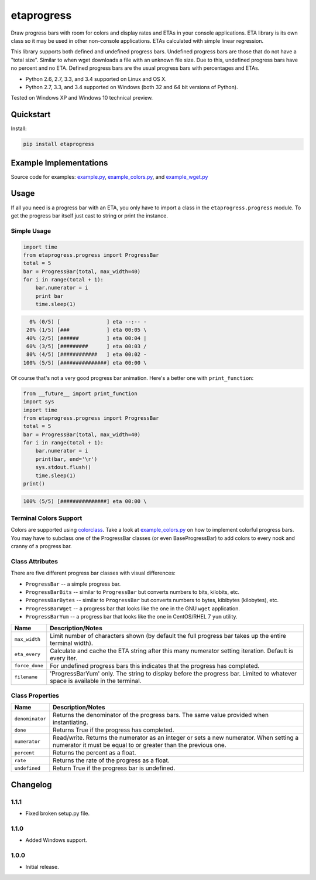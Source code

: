 etaprogress
===========

Draw progress bars with room for colors and display rates and ETAs in your console applications. ETA library is its own
class so it may be used in other non-console applications. ETAs calculated with simple linear regression.

This library supports both defined and undefined progress bars. Undefined progress bars are those that do not have a
"total size". Similar to when wget downloads a file with an unknown file size. Due to this, undefined progress bars
have no percent and no ETA. Defined progress bars are the usual progress bars with percentages and ETAs.

* Python 2.6, 2.7, 3.3, and 3.4 supported on Linux and OS X.
* Python 2.7, 3.3, and 3.4 supported on Windows (both 32 and 64 bit versions of Python).

Tested on Windows XP and Windows 10 technical preview.

.. image:: https://img.shields.io/appveyor/ci/Robpol86/etaprogress.svg?style=flat-square
   :target: https://ci.appveyor.com/project/Robpol86/etaprogress
   :alt: Build Status Windows

.. image:: https://img.shields.io/travis/Robpol86/etaprogress/master.svg?style=flat-square
   :target: https://travis-ci.org/Robpol86/etaprogress
   :alt: Build Status

.. image:: https://img.shields.io/codecov/c/github/Robpol86/etaprogress/master.svg?style=flat-square
   :target: https://codecov.io/github/Robpol86/etaprogress
   :alt: Coverage Status

.. image:: https://img.shields.io/pypi/v/etaprogress.svg?style=flat-square
   :target: https://pypi.python.org/pypi/etaprogress/
   :alt: Latest Version

.. image:: https://img.shields.io/pypi/dm/etaprogress.svg?style=flat-square
   :target: https://pypi.python.org/pypi/etaprogress/
   :alt: Downloads

Quickstart
----------

Install:

.. code:: bash

    pip install etaprogress


Example Implementations
-----------------------

.. image:: https://github.com/Robpol86/etaprogress/raw/master/example.gif?raw=true
   :alt: Example Scripts Screenshot

Source code for examples: `example.py <https://github.com/Robpol86/etaprogress/blob/master/example.py>`_,
`example_colors.py <https://github.com/Robpol86/etaprogress/blob/master/example_colors.py>`_,
and `example_wget.py <https://github.com/Robpol86/etaprogress/blob/master/example_wget.py>`_

Usage
-----

If all you need is a progress bar with an ETA, you only have to import a class in the ``etaprogress.progress`` module.
To get the progress bar itself just cast to string or print the instance.

Simple Usage
````````````

.. code:: python

    import time
    from etaprogress.progress import ProgressBar
    total = 5
    bar = ProgressBar(total, max_width=40)
    for i in range(total + 1):
        bar.numerator = i
        print bar
        time.sleep(1)

.. code::

      0% (0/5) [               ] eta --:-- -
     20% (1/5) [###            ] eta 00:05 \
     40% (2/5) [######         ] eta 00:04 |
     60% (3/5) [#########      ] eta 00:03 /
     80% (4/5) [############   ] eta 00:02 -
    100% (5/5) [###############] eta 00:00 \

Of course that's not a very good progress bar animation. Here's a better one with ``print_function``:

.. code:: python

    from __future__ import print_function
    import sys
    import time
    from etaprogress.progress import ProgressBar
    total = 5
    bar = ProgressBar(total, max_width=40)
    for i in range(total + 1):
        bar.numerator = i
        print(bar, end='\r')
        sys.stdout.flush()
        time.sleep(1)
    print()

.. code::

    100% (5/5) [###############] eta 00:00 \

Terminal Colors Support
```````````````````````

Colors are supported using `colorclass <https://github.com/Robpol86/colorclass>`_. Take a look at
`example_colors.py <https://github.com/Robpol86/etaprogress/blob/master/example_colors.py>`_ on how to implement
colorful progress bars. You may have to subclass one of the ProgressBar classes (or even BaseProgressBar) to add colors
to every nook and cranny of a progress bar.

Class Attributes
````````````````

There are five different progress bar classes with visual differences:

* ``ProgressBar`` -- a simple progress bar.
* ``ProgressBarBits`` -- similar to ``ProgressBar`` but converts numbers to bits, kilobits, etc.
* ``ProgressBarBytes`` -- similar to ``ProgressBar`` but converts numbers to bytes, kibibytes (kilobytes), etc.
* ``ProgressBarWget`` -- a progress bar that looks like the one in the GNU ``wget`` application.
* ``ProgressBarYum`` -- a progress bar that looks like the one in CentOS/RHEL 7 ``yum`` utility.

============== =============================================================================================================================
Name           Description/Notes
============== =============================================================================================================================
``max_width``  Limit number of characters shown (by default the full progress bar takes up the entire terminal width).
``eta_every``  Calculate and cache the ETA string after this many numerator setting iteration. Default is every iter.
``force_done`` For undefined progress bars this indicates that the progress has completed.
``filename``   'ProgressBarYum' only. The string to display before the progress bar. Limited to whatever space is available in the terminal.
============== =============================================================================================================================

Class Properties
````````````````

=============== =======================================================================================================================================================
Name            Description/Notes
=============== =======================================================================================================================================================
``denominator`` Returns the denominator of the progress bars. The same value provided when instantiating.
``done``        Returns True if the progress has completed.
``numerator``   Read/write. Returns the numerator as an integer or sets a new numerator. When setting a numerator it must be equal to or greater than the previous one.
``percent``     Returns the percent as a float.
``rate``        Returns the rate of the progress as a float.
``undefined``   Return True if the progress bar is undefined.
=============== =======================================================================================================================================================

Changelog
---------

1.1.1
`````

* Fixed broken setup.py file.

1.1.0
`````

* Added Windows support.

1.0.0
`````

* Initial release.


